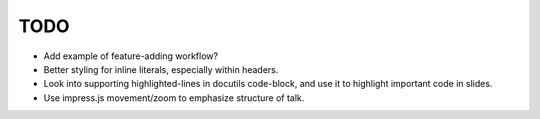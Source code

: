 TODO
====

* Add example of feature-adding workflow?

* Better styling for inline literals, especially within headers.

* Look into supporting highlighted-lines in docutils code-block, and use it to
  highlight important code in slides.

* Use impress.js movement/zoom to emphasize structure of talk.
